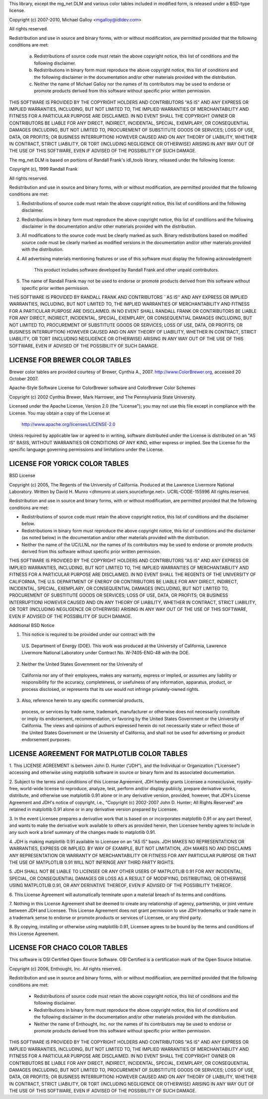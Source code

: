 This library, except the mg_net DLM and various color tables included in modified form, is released under a BSD-type license.

Copyright (c) 2007-2010, Michael Galloy <mgalloy@idldev.com>

All rights reserved.

Redistribution and use in source and binary forms, with or without
modification, are permitted provided that the following conditions are met:

    a. Redistributions of source code must retain the above copyright notice,
       this list of conditions and the following disclaimer.
    b. Redistributions in binary form must reproduce the above copyright
       notice, this list of conditions and the following disclaimer in the
       documentation and/or other materials provided with the distribution.
    c. Neither the name of Michael Galloy nor the names of its contributors
       may be used to endorse or promote products derived from this software
       without specific prior written permission.

THIS SOFTWARE IS PROVIDED BY THE COPYRIGHT HOLDERS AND CONTRIBUTORS "AS IS"
AND ANY EXPRESS OR IMPLIED WARRANTIES, INCLUDING, BUT NOT LIMITED TO, THE
IMPLIED WARRANTIES OF MERCHANTABILITY AND FITNESS FOR A PARTICULAR PURPOSE ARE
DISCLAIMED. IN NO EVENT SHALL THE COPYRIGHT OWNER OR CONTRIBUTORS BE LIABLE
FOR ANY DIRECT, INDIRECT, INCIDENTAL, SPECIAL, EXEMPLARY, OR CONSEQUENTIAL
DAMAGES (INCLUDING, BUT NOT LIMITED TO, PROCUREMENT OF SUBSTITUTE GOODS OR
SERVICES; LOSS OF USE, DATA, OR PROFITS; OR BUSINESS INTERRUPTION) HOWEVER
CAUSED AND ON ANY THEORY OF LIABILITY, WHETHER IN CONTRACT, STRICT LIABILITY,
OR TORT (INCLUDING NEGLIGENCE OR OTHERWISE) ARISING IN ANY WAY OUT OF THE USE
OF THIS SOFTWARE, EVEN IF ADVISED OF THE POSSIBILITY OF SUCH DAMAGE.


The mg_net DLM is based on portions of Randall Frank's idl_tools library,
released under the following license:

Copyright (c), 1999 Randall Frank

All rights reserved.

Redistribution and use in source and binary forms, with or without
modification, are permitted provided that the following conditions
are met:

1. Redistributions of source code must retain the above copyright
   notice, this list of conditions and the following disclaimer.
2. Redistributions in binary form must reproduce the above copyright
   notice, this list of conditions and the following disclaimer in the
   documentation and/or other materials provided with the distribution.
3. All modifications to the source code must be clearly marked as
   such.  Binary redistributions based on modified source code
   must be clearly marked as modified versions in the documentation
   and/or other materials provided with the distribution.
4. All advertising materials mentioning features or use of this software
   must display the following acknowledgment:
     This product includes software developed by Randall Frank
     and other unpaid contributors.
5. The name of Randall Frank may not be used to endorse or promote
   products derived from this software without
   specific prior written permission.

THIS SOFTWARE IS PROVIDED BY RANDALL FRANK AND CONTRIBUTORS ``AS IS'' AND
ANY EXPRESS OR IMPLIED WARRANTIES, INCLUDING, BUT NOT LIMITED TO, THE
IMPLIED WARRANTIES OF MERCHANTABILITY AND FITNESS FOR A PARTICULAR PURPOSE
ARE DISCLAIMED.  IN NO EVENT SHALL RANDALL FRANK OR CONTRIBUTORS BE LIABLE
FOR ANY DIRECT, INDIRECT, INCIDENTAL, SPECIAL, EXEMPLARY, OR CONSEQUENTIAL
DAMAGES (INCLUDING, BUT NOT LIMITED TO, PROCUREMENT OF SUBSTITUTE GOODS
OR SERVICES; LOSS OF USE, DATA, OR PROFITS; OR BUSINESS INTERRUPTION)
HOWEVER CAUSED AND ON ANY THEORY OF LIABILITY, WHETHER IN CONTRACT, STRICT
LIABILITY, OR TORT (INCLUDING NEGLIGENCE OR OTHERWISE) ARISING IN ANY WAY
OUT OF THE USE OF THIS SOFTWARE, EVEN IF ADVISED OF THE POSSIBILITY OF
SUCH DAMAGE.


LICENSE FOR BREWER COLOR TABLES
-------------------------------

Brewer color tables are provided courtesy of Brewer, Cynthia A., 2007.
http://www.ColorBrewer.org, accessed 20 October 2007.

Apache-Style Software License for ColorBrewer software and ColorBrewer Color
Schemes

Copyright (c) 2002 Cynthia Brewer, Mark Harrower, and The Pennsylvania State
University.

Licensed under the Apache License, Version 2.0 (the "License"); you may not
use this file except in compliance with the License. You may obtain a copy of
the License at

  http://www.apache.org/licenses/LICENSE-2.0

Unless required by applicable law or agreed to in writing, software
distributed under the License is distributed on an "AS IS" BASIS, WITHOUT
WARRANTIES OR CONDITIONS OF ANY KIND, either express or implied. See the
License for the specific language governing permissions and limitations under
the License.


LICENSE FOR YORICK COLOR TABLES
-------------------------------

BSD License

Copyright (c) 2005, The Regents of the University of California.
Produced at the Lawrence Livermore National Laboratory.
Written by David H. Munro <dhmunro at users.sourceforge.net>.
UCRL-CODE-155996
All rights reserved.

Redistribution and use in source and binary forms, with or without
modification, are permitted provided that the following conditions are
met:

* Redistributions of source code must retain the above copyright
  notice, this list of conditions and the disclaimer below.

* Redistributions in binary form must reproduce the above copyright
  notice, this list of conditions and the disclaimer (as noted below)
  in the documentation and/or other materials provided with the
  distribution.

* Neither the name of the UC/LLNL nor the names of its contributors
  may be used to endorse or promote products derived from this software
  without specific prior written permission.

THIS SOFTWARE IS PROVIDED BY THE COPYRIGHT HOLDERS AND CONTRIBUTORS
"AS IS" AND ANY EXPRESS OR IMPLIED WARRANTIES, INCLUDING, BUT NOT
LIMITED TO, THE IMPLIED WARRANTIES OF MERCHANTABILITY AND FITNESS FOR
A PARTICULAR PURPOSE ARE DISCLAIMED. IN NO EVENT SHALL THE REGENTS OF
THE UNIVERSITY OF CALIFORNIA, THE U.S. DEPARTMENT OF ENERGY OR
CONTRIBUTORS BE LIABLE FOR ANY DIRECT, INDIRECT, INCIDENTAL, SPECIAL,
EXEMPLARY, OR CONSEQUENTIAL DAMAGES (INCLUDING, BUT NOT LIMITED TO,
PROCUREMENT OF SUBSTITUTE GOODS OR SERVICES; LOSS OF USE, DATA, OR
PROFITS; OR BUSINESS INTERRUPTION) HOWEVER CAUSED AND ON ANY THEORY OF
LIABILITY, WHETHER IN CONTRACT, STRICT LIABILITY, OR TORT (INCLUDING
NEGLIGENCE OR OTHERWISE) ARISING IN ANY WAY OUT OF THE USE OF THIS
SOFTWARE, EVEN IF ADVISED OF THE POSSIBILITY OF SUCH DAMAGE.

Additional BSD Notice

1. This notice is required to be provided under our contract with the
  U.S. Department of Energy (DOE). This work was produced at the
  University of California, Lawrence Livermore National Laboratory under
  Contract No. W-7405-ENG-48 with the DOE.

2. Neither the United States Government nor the University of
  California nor any of their employees, makes any warranty, express or
  implied, or assumes any liability or responsibility for the accuracy,
  completeness, or usefulness of any information, apparatus, product, or
  process disclosed, or represents that its use would not infringe
  privately-owned rights.

3. Also, reference herein to any specific commercial products,
  process, or services by trade name, trademark, manufacturer or
  otherwise does not necessarily constitute or imply its endorsement,
  recommendation, or favoring by the United States Government or the
  University of California. The views and opinions of authors expressed
  herein do not necessarily state or reflect those of the United States
  Government or the University of California, and shall not be used for
  advertising or product endorsement purposes.


LICENSE AGREEMENT FOR MATPLOTLIB COLOR TABLES
---------------------------------------------

1. This LICENSE AGREEMENT is between John D. Hunter ("JDH"), and the
Individual or Organization ("Licensee") accessing and otherwise using
matplotlib software in source or binary form and its associated
documentation.

2. Subject to the terms and conditions of this License Agreement, JDH
hereby grants Licensee a nonexclusive, royalty-free, world-wide license
to reproduce, analyze, test, perform and/or display publicly, prepare
derivative works, distribute, and otherwise use matplotlib 0.91
alone or in any derivative version, provided, however, that JDH's
License Agreement and JDH's notice of copyright, i.e., "Copyright (c)
2002-2007 John D. Hunter; All Rights Reserved" are retained in
matplotlib 0.91 alone or in any derivative version prepared by
Licensee.

3. In the event Licensee prepares a derivative work that is based on or
incorporates matplotlib 0.91 or any part thereof, and wants to
make the derivative work available to others as provided herein, then
Licensee hereby agrees to include in any such work a brief summary of
the changes made to matplotlib 0.91.

4. JDH is making matplotlib 0.91 available to Licensee on an "AS
IS" basis.  JDH MAKES NO REPRESENTATIONS OR WARRANTIES, EXPRESS OR
IMPLIED.  BY WAY OF EXAMPLE, BUT NOT LIMITATION, JDH MAKES NO AND
DISCLAIMS ANY REPRESENTATION OR WARRANTY OF MERCHANTABILITY OR FITNESS
FOR ANY PARTICULAR PURPOSE OR THAT THE USE OF MATPLOTLIB 0.91
WILL NOT INFRINGE ANY THIRD PARTY RIGHTS.

5. JDH SHALL NOT BE LIABLE TO LICENSEE OR ANY OTHER USERS OF MATPLOTLIB
0.91 FOR ANY INCIDENTAL, SPECIAL, OR CONSEQUENTIAL DAMAGES OR
LOSS AS A RESULT OF MODIFYING, DISTRIBUTING, OR OTHERWISE USING
MATPLOTLIB 0.91, OR ANY DERIVATIVE THEREOF, EVEN IF ADVISED OF
THE POSSIBILITY THEREOF.

6. This License Agreement will automatically terminate upon a material
breach of its terms and conditions.

7. Nothing in this License Agreement shall be deemed to create any
relationship of agency, partnership, or joint venture between JDH and
Licensee.  This License Agreement does not grant permission to use JDH
trademarks or trade name in a trademark sense to endorse or promote
products or services of Licensee, or any third party.

8. By copying, installing or otherwise using matplotlib 0.91,
Licensee agrees to be bound by the terms and conditions of this License
Agreement.


LICENSE FOR CHACO COLOR TABLES
------------------------------

This software is OSI Certified Open Source Software.
OSI Certified is a certification mark of the Open Source Initiative.

Copyright (c) 2006, Enthought, Inc.
All rights reserved.

Redistribution and use in source and binary forms, with or without
modification, are permitted provided that the following conditions are met:

 * Redistributions of source code must retain the above copyright notice, this
   list of conditions and the following disclaimer.
 * Redistributions in binary form must reproduce the above copyright notice,
   this list of conditions and the following disclaimer in the documentation
   and/or other materials provided with the distribution.
 * Neither the name of Enthought, Inc. nor the names of its contributors may
   be used to endorse or promote products derived from this software without
   specific prior written permission.

THIS SOFTWARE IS PROVIDED BY THE COPYRIGHT HOLDERS AND CONTRIBUTORS "AS IS"
AND ANY EXPRESS OR IMPLIED WARRANTIES, INCLUDING, BUT NOT LIMITED TO, THE
IMPLIED WARRANTIES OF MERCHANTABILITY AND FITNESS FOR A PARTICULAR PURPOSE ARE
DISCLAIMED. IN NO EVENT SHALL THE COPYRIGHT OWNER OR CONTRIBUTORS BE LIABLE
FOR ANY DIRECT, INDIRECT, INCIDENTAL, SPECIAL, EXEMPLARY, OR CONSEQUENTIAL
DAMAGES (INCLUDING, BUT NOT LIMITED TO, PROCUREMENT OF SUBSTITUTE GOODS OR
SERVICES; LOSS OF USE, DATA, OR PROFITS; OR BUSINESS INTERRUPTION) HOWEVER
CAUSED AND ON ANY THEORY OF LIABILITY, WHETHER IN CONTRACT, STRICT LIABILITY,
OR TORT (INCLUDING NEGLIGENCE OR OTHERWISE) ARISING IN ANY WAY OUT OF THE USE
OF THIS SOFTWARE, EVEN IF ADVISED OF THE POSSIBILITY OF SUCH DAMAGE.

